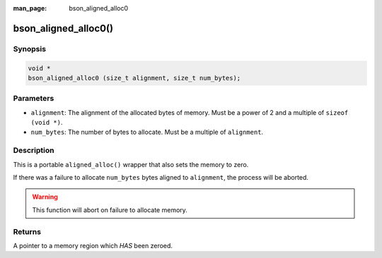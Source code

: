 :man_page: bson_aligned_alloc0

bson_aligned_alloc0()
=====================

Synopsis
--------

.. code-block:: c

  void *
  bson_aligned_alloc0 (size_t alignment, size_t num_bytes);

Parameters
----------

* ``alignment``: The alignment of the allocated bytes of memory. Must be a power of 2 and a multiple of ``sizeof (void *)``.
* ``num_bytes``: The number of bytes to allocate. Must be a multiple of ``alignment``.

Description
-----------

This is a portable ``aligned_alloc()`` wrapper that also sets the memory to zero.

If there was a failure to allocate ``num_bytes`` bytes aligned to ``alignment``, the process will be aborted.

.. warning::

  This function will abort on failure to allocate memory.

Returns
-------

A pointer to a memory region which *HAS* been zeroed.
